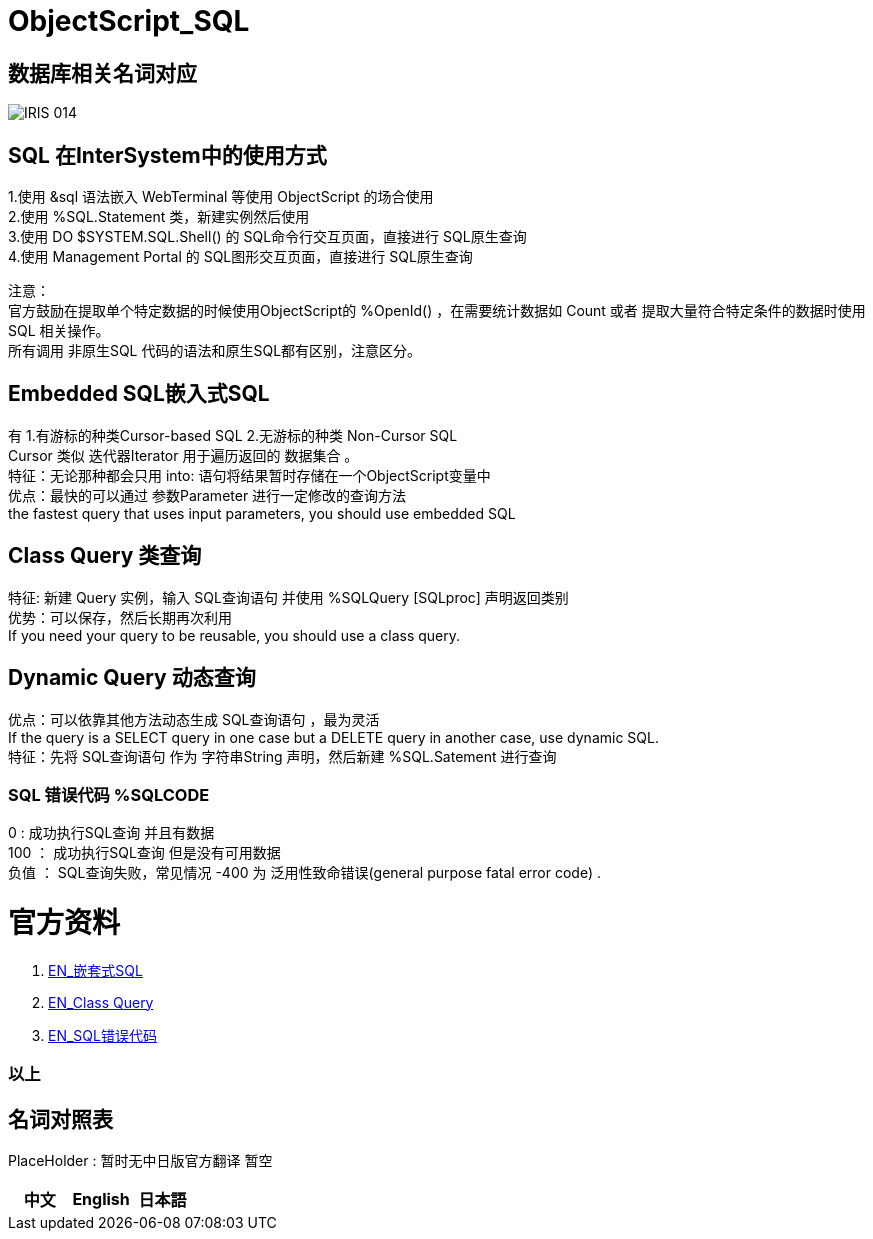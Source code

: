 
ifdef::env-github[]
:tip-caption: :bulb:
:note-caption: :information_source:
:important-caption: :heavy_exclamation_mark:
:caution-caption: :fire:
:warning-caption: :warning:
endif::[]
ifndef::imagesdir[:imagesdir: ../Img]


= ObjectScript_SQL +

== 数据库相关名词对应

image::IRIS_014.png[]

== SQL 在InterSystem中的使用方式 +
1.使用 &sql 语法嵌入 WebTerminal 等使用 ObjectScript 的场合使用 +
2.使用  %SQL.Statement 类，新建实例然后使用 +
3.使用 DO $SYSTEM.SQL.Shell() 的 SQL命令行交互页面，直接进行 SQL原生查询 +
4.使用 Management Portal 的 SQL图形交互页面，直接进行 SQL原生查询 +

注意： +
官方鼓励在提取单个特定数据的时候使用ObjectScript的 %OpenId() ，在需要统计数据如 Count 或者 提取大量符合特定条件的数据时使用 SQL 相关操作。 +
所有调用 非原生SQL 代码的语法和原生SQL都有区别，注意区分。 +

== Embedded SQL嵌入式SQL +
有 1.有游标的种类Cursor-based SQL 2.无游标的种类 Non-Cursor SQL +
Cursor 类似 迭代器Iterator 用于遍历返回的 数据集合 。 +
特征：无论那种都会只用 into: 语句将结果暂时存储在一个ObjectScript变量中 +
优点：最快的可以通过 参数Parameter 进行一定修改的查询方法 +
the fastest query that uses input parameters, you should use embedded SQL +

== Class Query 类查询 +
特征: 新建 Query 实例，输入 SQL查询语句 并使用 %SQLQuery [SQLproc] 声明返回类别 +
优势：可以保存，然后长期再次利用 +
If you need your query to be reusable, you should use a class query. +

== Dynamic Query 动态查询 +
优点：可以依靠其他方法动态生成 SQL查询语句 ，最为灵活 +
If the query is a SELECT query in one case but a DELETE query in another case, use dynamic SQL. +
特征：先将 SQL查询语句 作为 字符串String 声明，然后新建 %SQL.Satement 进行查询 +



=== SQL 错误代码 %SQLCODE +
0 : 成功执行SQL查询 并且有数据 +
100 ： 成功执行SQL查询 但是没有可用数据 +
负值 ： SQL查询失败，常见情况 -400 为 泛用性致命错误(general purpose fatal error code) . +

= 官方资料 +
1. https://docs.intersystems.com/irislatest/csp/docbook/DocBook.UI.Page.cls?KEY=GSQL_esql[EN_嵌套式SQL] +
2. https://docs.intersystems.com/iris20212/csp/docbook/DocBook.UI.Page.cls?KEY=GOBJ_queries[EN_Class Query] +
3. https://docs.intersystems.com/irislatest/csp/docbook/DocBook.UI.Page.cls?KEY=RERR_sql[EN_SQL错误代码] +

=== 以上


== 名词对照表
PlaceHolder : 暂时无中日版官方翻译 暂空
[options="header,footer" cols="s,s,s"]
|=======================
|中文|English|日本語
|=======================


    
